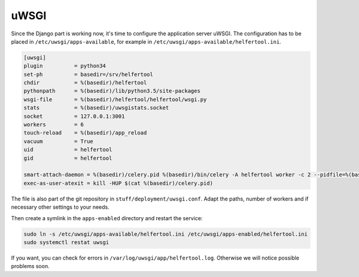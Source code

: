 .. _uwsgi:

=====
uWSGI
=====

Since the Django part is working now, it's time to configure the application
server uWSGI.
The configuration has to be placed in ``/etc/uwsgi/apps-available``, for
example in ``/etc/uwsgi/apps-available/helfertool.ini``.

.. code-block:: none

   [uwsgi]
   plugin          = python34
   set-ph          = basedir=/srv/helfertool
   chdir           = %(basedir)/helfertool
   pythonpath      = %(basedir)/lib/python3.5/site-packages
   wsgi-file       = %(basedir)/helfertool/helfertool/wsgi.py
   stats           = %(basedir)/uwsgistats.socket
   socket          = 127.0.0.1:3001
   workers         = 6
   touch-reload    = %(basedir)/app_reload
   vacuum          = True
   uid             = helfertool
   gid             = helfertool

   smart-attach-daemon = %(basedir)/celery.pid %(basedir)/bin/celery -A helfertool worker -c 2 --pidfile=%(basedir)/celery.pid
   exec-as-user-atexit = kill -HUP $(cat %(basedir)/celery.pid)

The file is also part of the git repository in ``stuff/deployment/uwsgi.conf``.
Adapt the paths, number of workers and if necessary other settings to your
needs.

Then create a symlink in the ``apps-enabled`` directory and restart the
service:

.. code-block:: none

   sudo ln -s /etc/uwsgi/apps-available/helfertool.ini /etc/uwsgi/apps-enabled/helfertool.ini
   sudo systemctl restat uwsgi

If you want, you can check for errors in ``/var/log/uwsgi/app/helfertool.log``.
Otherwise we will notice possible problems soon.
